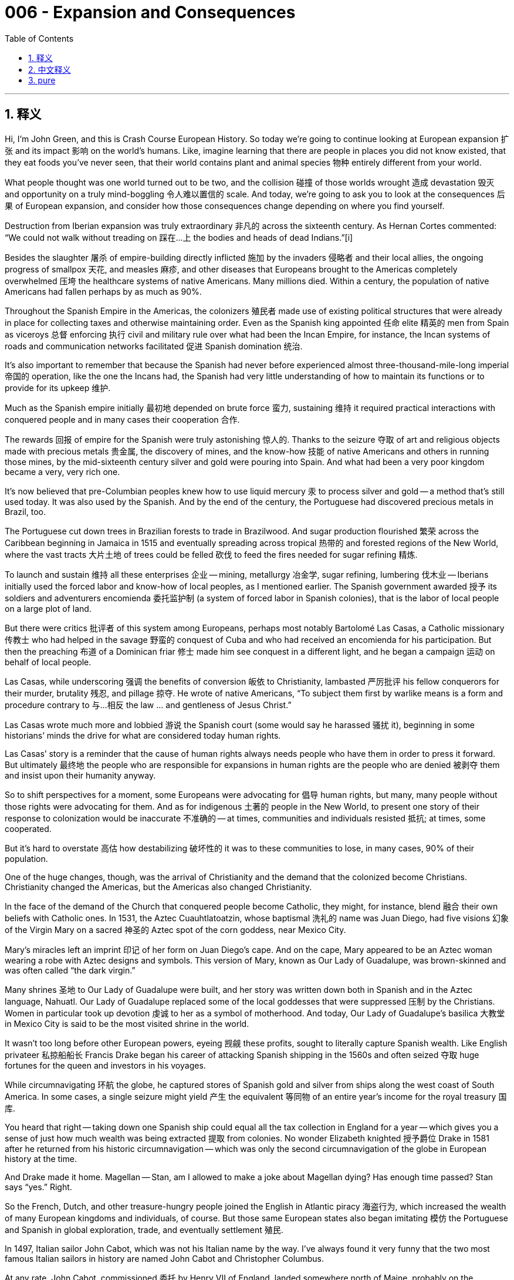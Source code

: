 
= 006 - Expansion and Consequences
:toc: left
:toclevels: 3
:sectnums:
:stylesheet: myAdocCss.css

'''

== 释义


Hi, I’m John Green, and this is Crash Course European History.
So today we’re going to continue looking at European expansion 扩张 and its impact 影响 on the world’s humans. Like, imagine learning that there are people in places you did not know existed, that they eat foods you’ve never seen, that their world contains plant and animal species 物种 entirely different from your world.

What people thought was one world turned out to be two, and the collision 碰撞 of those worlds wrought 造成 devastation 毁灭 and opportunity on a truly mind-boggling 令人难以置信的 scale. And today, we’re going to ask you to look at the consequences 后果 of European expansion, and consider how those consequences change depending on where you find yourself.

Destruction from Iberian expansion was truly extraordinary 非凡的 across the sixteenth century. As Hernan Cortes commented: “We could not walk without treading on 踩在…上 the bodies and heads of dead Indians.”[i]

Besides the slaughter 屠杀 of empire-building directly inflicted 施加 by the invaders 侵略者 and their local allies, the ongoing progress of smallpox 天花, and measles 麻疹, and other diseases that Europeans brought to the Americas completely overwhelmed 压垮 the healthcare systems of native Americans. Many millions died. Within a century, the population of native Americans had fallen perhaps by as much as 90%.

Throughout the Spanish Empire in the Americas, the colonizers 殖民者 made use of existing political structures that were already in place for collecting taxes and otherwise maintaining order. Even as the Spanish king appointed 任命 elite 精英的 men from Spain as viceroys 总督 enforcing 执行 civil and military rule over what had been the Incan Empire, for instance, the Incan systems of roads and communication networks facilitated 促进 Spanish domination 统治.

It’s also important to remember that because the Spanish had never before experienced almost three-thousand-mile-long imperial 帝国的 operation, like the one the Incans had, the Spanish had very little understanding of how to maintain its functions or to provide for its upkeep 维护.

Much as the Spanish empire initially 最初地 depended on brute force 蛮力, sustaining 维持 it required practical interactions with conquered people and in many cases their cooperation 合作.

The rewards 回报 of empire for the Spanish were truly astonishing 惊人的. Thanks to the seizure 夺取 of art and religious objects made with precious metals 贵金属, the discovery of mines, and the know-how 技能 of native Americans and others in running those mines, by the mid-sixteenth century silver and gold were pouring into Spain. And what had been a very poor kingdom became a very, very rich one.

It’s now believed that pre-Columbian peoples knew how to use liquid mercury 汞 to process silver and gold -- a method that’s still used today. It was also used by the Spanish. And by the end of the century, the Portuguese had discovered precious metals in Brazil, too.

The Portuguese cut down trees in Brazilian forests to trade in Brazilwood. And sugar production flourished 繁荣 across the Caribbean beginning in Jamaica in 1515 and eventually spreading across tropical 热带的 and forested regions of the New World, where the vast tracts 大片土地 of trees could be felled 砍伐 to feed the fires needed for sugar refining 精炼.

To launch and sustain 维持 all these enterprises 企业 -- mining, metallurgy 冶金学, sugar refining, lumbering 伐木业 -- Iberians initially used the forced labor and know-how of local peoples, as I mentioned earlier. The Spanish government awarded 授予 its soldiers and adventurers encomienda 委托监护制 (a system of forced labor in Spanish colonies), that is the labor of local people on a large plot of land.

But there were critics 批评者 of this system among Europeans, perhaps most notably Bartolomé Las Casas, a Catholic missionary 传教士 who had helped in the savage 野蛮的 conquest of Cuba and who had received an encomienda for his participation. But then the preaching 布道 of a Dominican friar 修士 made him see conquest in a different light, and he began a campaign 运动 on behalf of local people.

Las Casas, while underscoring 强调 the benefits of conversion 皈依 to Christianity, lambasted 严厉批评 his fellow conquerors for their murder, brutality 残忍, and pillage 掠夺. He wrote of native Americans, “To subject them first by warlike means is a form and procedure contrary to 与…相反 the law … and gentleness of Jesus Christ.”

Las Casas wrote much more and lobbied 游说 the Spanish court (some would say he harassed 骚扰 it), beginning in some historians’ minds the drive for what are considered today human rights.

Las Casas’ story is a reminder that the cause of human rights always needs people who have them in order to press it forward. But ultimately 最终地 the people who are responsible for expansions in human rights are the people who are denied 被剥夺 them and insist upon their humanity anyway.

So to shift perspectives for a moment, some Europeans were advocating for 倡导 human rights, but many, many people without those rights were advocating for them. And as for indigenous 土著的 people in the New World, to present one story of their response to colonization would be inaccurate 不准确的 -- at times, communities and individuals resisted 抵抗; at times, some cooperated.

But it’s hard to overstate 高估 how destabilizing 破坏性的 it was to these communities to lose, in many cases, 90% of their population.

One of the huge changes, though, was the arrival of Christianity and the demand that the colonized become Christians. Christianity changed the Americas, but the Americas also changed Christianity.

In the face of the demand of the Church that conquered people become Catholic, they might, for instance, blend 融合 their own beliefs with Catholic ones. In 1531, the Aztec Cuauhtlatoatzin, whose baptismal 洗礼的 name was Juan Diego, had five visions 幻象 of the Virgin Mary on a sacred 神圣的 Aztec spot of the corn goddess, near Mexico City.

Mary’s miracles left an imprint 印记 of her form on Juan Diego’s cape. And on the cape, Mary appeared to be an Aztec woman wearing a robe with Aztec designs and symbols. This version of Mary, known as Our Lady of Guadalupe, was brown-skinned and was often called “the dark virgin.”

Many shrines 圣地 to Our Lady of Guadalupe were built, and her story was written down both in Spanish and in the Aztec language, Nahuatl. Our Lady of Guadalupe replaced some of the local goddesses that were suppressed 压制 by the Christians. Women in particular took up devotion 虔诚 to her as a symbol of motherhood. And today, Our Lady of Guadalupe’s basilica 大教堂 in Mexico City is said to be the most visited shrine in the world.

It wasn’t too long before other European powers, eyeing 觊觎 these profits, sought to literally capture Spanish wealth. Like English privateer 私掠船船长 Francis Drake began his career of attacking Spanish shipping in the 1560s and often seized 夺取 huge fortunes for the queen and investors in his voyages.

While circumnavigating 环航 the globe, he captured stores of Spanish gold and silver from ships along the west coast of South America. In some cases, a single seizure might yield 产生 the equivalent 等同物 of an entire year’s income for the royal treasury 国库.

You heard that right -- taking down one Spanish ship could equal all the tax collection in England for a year -- which gives you a sense of just how much wealth was being extracted 提取 from colonies. No wonder Elizabeth knighted 授予爵位 Drake in 1581 after he returned from his historic circumnavigation -- which was only the second circumnavigation of the globe in European history at the time.

And Drake made it home. Magellan -- Stan, am I allowed to make a joke about Magellan dying? Has enough time passed? Stan says “yes.” Right.

So the French, Dutch, and other treasure-hungry people joined the English in Atlantic piracy 海盗行为, which increased the wealth of many European kingdoms and individuals, of course. But those same European states also began imitating 模仿 the Portuguese and Spanish in global exploration, trade, and eventually settlement 殖民.

In 1497, Italian sailor John Cabot, which was not his Italian name by the way. I’ve always found it very funny that the two most famous Italian sailors in history are named John Cabot and Christopher Columbus.

At any rate, John Cabot, commissioned 委托 by Henry VII of England, landed somewhere north of Maine, probably on the Canadian coast, and then returned to London to great acclaim 赞誉.

The English established the East India Company in 1600 to focus on their exploration efforts, and the Dutch founded a similar United East India Company in 1602, which brought together several trading companies from various Dutch states. And other governments chartered 特许成立 similar corporations 公司.

These companies performed a variety of functions, from gathering investors and building ships to raising armies and taking over new territory and enslaving 奴役 people to work conquered land. Lest 以免 you think that corporations are newly evil.

Which brings us to the slave trade. Initially, Portuguese sailors sought to catch Africans they happened to spot along the coast and then sell them as slaves in Europe. But by the end of the sixteenth century, the capture of Africans for sale to Europeans became routine 常规的 and then eventually a massive 大规模的 business for both African slave traders and Europeans after 1650.

And this was also partly due to disease and the devastation 破坏 of colonization. The Spanish had trouble with sugar production in the Caribbean after the native Taino people had been wiped out 消灭 by disease; the British then took over and began importing African slaves to work in sugar plantations 种植园.

By the eighteenth century, British slavers 奴隶贩子 had taken the lead in the Atlantic trade. Partly due to petitions 请愿书 like those from Las Casas, Spanish rulings that Native Americans could not be enslaved led the Spanish landowners and mine operators to import Africans and Asians to stay within the law, which did not yet say that people could not be enslaved.

Some Asian slaves, once brought to the Spanish Empire, were able to pass as local people and claim their freedom on that basis. But almost everyone who was enslaved died in slavery. Life expectancy 预期寿命 was very low; all manner of mistreatment 虐待 was common; and legal protections were almost nonexistent 不存在的.

It’s very important to consider those perspectives too. And also to consider why, traditionally, those perspectives have been ignored.

We’ve talked about how the establishment of transoceanic 跨洋的 travel meant that diseases, and people, and finished goods were traveling across oceans, but so were plants and animal species. This whole process is sometimes known as the Columbian exchange 哥伦布大交换.

This movement of goods and people and species across the Atlantic was tremendously 极大地 important to history -- before it, New World foods like pumpkins and tomatoes, maize 玉米, potatoes did not even exist in Afroeurasia.

Did the globe open up? What’s in the center of the world? It’s a pumpkin. You want to know why there were no jack-o’-lanterns in 13th-century Europe? There were no pumpkins. There was no popcorn because there was no corn. #sponsored. I wish. I love this stuff.

You know the famous bananas of South America? No, you don’t. Bananas are from Africa. They didn’t exist in the Americas until the Columbian exchange.

So much of what feels natural and even defining 决定性的 about our cultures and histories is in fact really, really new. Nigerian cassava 木薯. Irish potatoes. Vanilla ice cream in Europe. Tomatoes in Italy. None of this was conceivable 可想象的 before the Columbian exchange.

Europeans also learned a lot from the Americas about food preservation 保存. Like the Incas dried some potatoes, for instance, which made them lighter and easier to transport, and then would later reconstitute 重新构成 them so they could be eaten, a strategy 策略 which fortified 增强 messengers along the Inca’s extensive 广泛的 network of roads.

Similar processes came to be used in Europe and would eventually be used to fortify astronauts, who often eat reconstituted dehydrated 脱水的 food. And over time, potatoes and maize (known here as corn) increased overall calories available to Europeans because they could be dried and stored in huge quantities. And that decreased starvation 饥饿 and increased populations.

Meanwhile, as we’ve discussed, the travel of microbes 微生物 to the Americas devastated 摧毁 communities there, and a range of Afroeurasian animals -- horses, sheep, and pigs, to name a few -- arrived in the New World for the first time.

In some ways, these new animals were useful, of course, but they also did extensive 广泛的 damage, stripping away vegetation 植被 necessary for soil conservation 保护 and trampling 践踏 farmland. And deforestation 森林砍伐 began with the clearing of forests for sugar cane production, as we discussed earlier, a process that accelerated 加速 in Central and South Americas through the twentieth century.

In Europe, sugar was initially such a precious luxury 奢侈品 that a sprinkle 撒 of it was all that even the wealthy could afford. Queen Isabella of Castile and Spain gave a small box of sugar to her daughter as a Christmas present to be treasured 珍视.

Chocolate began as a ceremonial 仪式的 drink for the powerful, as it was among the Aztecs. But as European communities became wealthier, more people transitioned 转变 from subsistence 生存 living to being able to afford goods from distant places.

Treats 美食 of sugar, chocolate, tea, coffee, and tobacco 烟草 transformed attitudes, while the hot water that was needed for making tea and coffee and hot cocoa is thought to have extended the lifespans in Europe by killing water-borne germs 病菌.

And slowly the English and some of Spain and Portugal’s other competitors established their own colonies -- the English had the unsuccessful colony of Roanoke in the 1580s, and then Jamestown in 1607, and the Massachusetts Bay Colony in 1620.

Some of these settlers 移民 came in families, but many came as single men and occasionally single women. And in the developing propaganda 宣传 war among these rivals, English latecomers to the Atlantic world promoted an idea that came to be called the “Black Legend 黑色传奇.”

It maintained that, unlike the tolerant 宽容的 and kind English Protestants, the Spanish were bigoted 偏执的 Catholics, brutal 残忍的 and destructive of local people. That would be what psychologists call “projection 投射.”

Today we know that English settlers slaughtered 屠杀 local peoples with abandon 肆意地 -- even people on whom their own survival depended, because many adventurers had no knowledge of farming. Moreover 此外, most English settlers were as bigoted as other Europeans in those days.

But the “Black Legend” was a really powerful idea in history for a long time -- in fact, when I was a kid growing up in Florida, I was told that it was unfortunate Florida had been a Spanish colony, because the English were much kinder rulers.

So by the end of the seventeenth century, the rush 热潮 for trade and empire was in full swing 全面展开. Plantations based on New World tobacco 烟草 had been set up in North America and sugar mills 磨坊 in the Caribbean and South America.

Mining and many other lucrative 获利的 enterprises, as well as the promise of exploitable 可开发的 land, kept the Atlantic and Pacific Oceans crowded with voyagers 航海者. All the while, most native people ruled by colonizers saw the vast majority of their labor’s value exported 输出.

It was the beginning of the true globalization we experience today, complete with all of its contradictions 矛盾 and complexities 复杂性. We live in a world today of tremendous abundance 丰富, where a pinch 少量 of sugar is not generally seen as a great Christmas present.

Starvation and child mortality 死亡率 are more rare than they have ever been. But we also live in a world with profound 深刻的 inequality 不平等 and injustice 不公, where the powerful have legal and social protections that the weak do not.

It’s important to remember that in all those senses, we are the products of history -- but of course we are also producing history.

Thanks for watching. I’ll see you next time.

[i] Bernal Dias, quoted in Jackson J. Spielvogel, Western Civilization, 7th ed. (Belmont, CA: Thomson Wadsworth, 2009) 419.
[ii] Bartolomé Las Casas, “Thirty Very Juridical Propositions” (1552) quoted in Bonnie G. Smith, ed., Modern Empires: A Reader (New York: Oxford University Press, 2018) 64-67.

'''

== 中文释义


大家好，我是约翰·格林，这里是《速成欧洲史》。
今天我们将继续探讨欧洲扩张, 及其对全球人类的影响。试想一下，当你得知在未知的地方存在着不同的人群，他们食用你从未见过的食物，他们的世界里有与你完全不同的动植物物种，会作何感想？

原本被认为是“一个世界”的认知，最终变成了“两个世界”，而这两个世界的碰撞带来了规模惊人的毁灭与机遇。今天，我们希望你审视欧洲扩张的后果，并思考这些后果如何因视角不同而迥异。

*16世纪，伊比利亚扩张带来的破坏, 堪称惨烈。正如埃尔南·科尔特斯所言：“我们每走一步，都要踩在印第安人的尸体和头颅上。”*[i]

除了侵略者及其本地盟友, 在建立帝国过程中直接实施的屠杀，天花、麻疹等欧洲人带入美洲的疾病, 持续肆虐，彻底击垮了美洲原住民的医疗体系。数百万人死亡。*一个世纪内，美洲原住民人口可能减少了多达90%。*

在西班牙美洲帝国境内，殖民者利用当地现有的征税和维持秩序的政治结构。例如，尽管西班牙国王任命西班牙精英担任总督，对曾经的印加帝国实施军政统治，但印加的道路, 和通讯网络系统, 便利了西班牙的统治。

值得注意的是，*#西班牙此前从未管理过像印加帝国这样跨度近三千英里的帝国，因此他们对如何维持其运作, 或提供支持, 几乎一无所知。#*

*尽管西班牙帝国最初依赖暴力，但维持统治需要与"被征服人民"进行实际互动，在很多情况下, 甚至需要他们的合作。* (如同中国历史上, 北方少数民族统治中原, 就必须获得中原汉人的帮助)

**西班牙从帝国中获得的回报惊人。**由于掠夺了用贵金属制成的艺术品和宗教器物，**发现了矿山，**以及利用美洲原住民和其他人经营矿山的专业知识，*到16世纪中叶，金银大量涌入西班牙。这个曾经贫穷的王国变得极为富有。*

现在人们认为，前哥伦布时期的美洲人, 已懂得使用液态汞提炼金银——这种方法沿用至今，也被西班牙人采用。到16世纪末，葡萄牙人在巴西也发现了贵金属。

葡萄牙人砍伐巴西森林中的树木，用于贸易巴西红木。1515年始于牙买加的制糖业, 在加勒比地区蓬勃发展，并最终蔓延到新大陆的热带和森林地区，那里的大片树木可被砍伐, 用于提供制糖所需的燃料。

为启动和维持采矿、冶金、制糖、伐木等所有这些产业，伊比利亚人最初利用当地人的强迫劳动和专业知识。*#西班牙政府向其士兵和冒险家授予“委托监护权”（encomienda），即在大片土地上征用当地人劳动。#*

**但欧洲人中也有对这一制度的批评者，最著名的当属巴托洛梅·德·拉斯·卡萨斯。**这位天主教传教士, 曾参与对古巴的野蛮征服，并因功获得一份“委托监护权”。但一位多明我会修士的布道, 让他对征服有了新的认识，他开始为当地人奔走疾呼。

拉斯·卡萨斯在强"调皈依基督教"益处的同时，痛斥同行征服者的屠杀、暴行和掠夺。他写道，对美洲原住民“先用战争手段征服，这违背了耶稣基督律法的形式与温和……”

*拉斯·卡萨斯撰写了大量著作，并向西班牙宫廷游说（有人说他是在骚扰宫廷），在一些历史学家看来，他开启了后来被称为“人权运动”的先河。*

拉斯·卡萨斯的故事提醒我们，**人权事业, 总是需要"拥有权利的人"来推动。**但归根结底，推动人权扩展的, 是那些"被剥夺权利, 却仍坚持自身人性"的人。

暂时转换视角：一些欧洲人在倡导人权，但更多没有人权的人, 也在为自身权利呐喊。至于新大陆的原住民，单一地描述他们对殖民的反应, 是不准确的——有时，社区和个人会抵抗欧洲殖民者；有时，一些人会选择与欧洲殖民者合作。

但这些社区失去90%人口的破坏性, 无论如何强调都不为过。

其中一个重大变化, 是基督教的传入, 及要求殖民者皈依基督教。*基督教改变了美洲，但美洲也改变了基督教。*

面对"教会要求被征服者成为天主教徒"的压力，**他们可能会将自己的信仰, 与天主教信仰融合。**1531年，阿兹特克人"夸乌特拉图阿津"（洗礼名胡安·迭戈）在墨西哥城附近, 阿兹特克玉米女神的圣地, 五次见到圣母玛利亚显灵。

圣母的奇迹, 在胡安·迭戈的斗篷上留下了她的形象。*在斗篷上，圣母看起来像一位身着带有阿兹特克图案和符号长袍的阿兹特克女性。这个版本的圣母, 被称为"瓜达卢佩圣母"，她肤色棕褐，常被称为“深色圣母”。*

许多瓜达卢佩圣母的 shrine 得以建造，她的故事, 被用西班牙语和阿兹特克语（纳瓦特尔语）记录下来。瓜达卢佩圣母取代了一些被基督徒压制的当地女神。女性尤其将对她的崇拜, 视为母性的象征。如今，墨西哥城的瓜达卢佩圣母大教堂, 据说是世界上参观人数最多的圣地。

**#不久之后，其他觊觎这些财富的欧洲列强, 开始试图直接掠夺西班牙的财富。#**例如，**英国私掠船船长弗朗西斯·德雷克, 在16世纪60年代开始了袭击西班牙船只的职业生涯，**并经常为女王和航行投资者,  攫取巨额财富。

在环球航行中，**他从南美西海岸的船只上, 掠夺了大量西班牙金银。**有时，一次掠夺的财富, 就相当于英国王室一年的收入。**你没听错——击沉一艘西班牙船的收益, 可能等于英国全年的税收总和，这让你明白从殖民地榨取的财富有多少。**难怪伊丽莎白在德雷克完成历史性环球航行（当时欧洲历史上第二次环球航行）返回后，于1581年授予他爵士头衔。

德雷克活着回来了。麦哲伦——斯坦，我能开个关于麦哲伦去世的玩笑吗？时间够久了吗？斯坦说“可以”。好的。

*#因此，法国人、荷兰人和其他渴望财富的人, 加入了英国人的大西洋海盗行列，这当然增加了许多欧洲王国和个人的财富。但这些欧洲国家也开始效仿葡萄牙和西班牙，进行全球探险、贸易，并最终建立殖民地。#*

1497年，意大利水手约翰·卡博特（顺便说一句，这不是他的意大利名字。我一直觉得历史上两位最著名的意大利水手, 分别叫约翰·卡博特, 和克里斯托弗·哥伦布, 很有趣）受英国亨利七世委托，在缅因州北部某处登陆（可能是加拿大海岸），并载誉返回伦敦。

*##英国于1600年成立"东印度公司"，专注于探险；##荷兰于1602年成立类似的"联合东印度公司"，将荷兰各州的几家贸易公司合并。其他国家的政府, 也特许成立了类似的公司。*

*##这些公司履行多种职能，从聚集投资者、建造船只, 到招募军队、占领新领土、奴役人口在征服土地上劳作。##* 别以为企业的“邪恶”是现代才有的。

**这就引出了奴隶贸易。**最初，葡萄牙水手试图捕捉在海岸偶然发现的非洲人，然后作为奴隶卖到欧洲。但到16世纪末，"捕捉非洲人卖给欧洲人"已成为常规操作，1650年后，这对非洲奴隶贩子和欧洲人来说, 最终变成了大规模产业。

*这也部分归因于疾病和殖民破坏。#西班牙在加勒比地区的泰诺人, 因疾病灭绝后，难以维持制糖业；英国人随后接管，开始进口非洲奴隶, 在甘蔗种植园劳作。#*

到18世纪，英国奴隶贩子, 在大西洋贸易中占据主导地位。部分由于拉斯·卡萨斯等人的请愿，*#西班牙裁定"美洲原住民不得被奴役"，这导致西班牙地主和矿主为遵守法律（当时法律尚未禁止奴役人口）, 而进口非洲和亚洲奴隶。#*

一些亚洲奴隶被带入西班牙帝国后，能够冒充当地人, 并以此为由争取自由。但**几乎所有被奴役的人, 都在奴役中死去。预期寿命极低，各种虐待普遍存在，法律保护几乎不存在。**

考虑这些视角也非常重要，同时也要思考, 为什么这些视角传统上被忽视。

我们曾讨论过，*跨洋航行的建立, 意味着疾病、人口、制成品跨洋流动，植物和动物物种也如此。这一整个过程有时被称为“哥伦布大交换”。*

跨大西洋的商品、人口和物种流动, 对历史极为重要——在此之前，南瓜、西红柿、玉米、土豆等新大陆食物, 在亚非欧大陆甚至不存在。

地球打开了吗？世界中心有什么？是一颗南瓜。*你知道为什么13世纪的欧洲没有南瓜灯吗？因为那时没有南瓜。也没有爆米花，因为没有玉米。*#赞助（可惜不是真的）。我喜欢这些知识。

你知道南美洲著名的香蕉吗？不，你不知道。*香蕉来自非洲，哥伦布大交换前美洲没有香蕉。*

许多我们认为是文化和历史中自然甚至决定性的元素，实际上非常非常“新”。*尼日利亚的木薯、爱尔兰的土豆、欧洲的香草冰淇淋、意大利的西红柿，这些在哥伦布大交换前都无法想象。*

欧洲人也从美洲学到了许多食物保存方法。例如，印加人将土豆晒干，使其更轻便易运输，之后再泡发食用，这种方法, 为印加广阔道路网络上的信使, 提供了能量。

类似的方法后来在欧洲被采用，并最终用于为宇航员提供能量——宇航员常食用泡发的脱水食品。随着时间推移，*土豆和玉米（此处称为“玉米”）增加了欧洲的整体热量供应，因为它们可以晒干并大量储存。这减少了饥饿，促进了人口增长。*

与此同时，如我们所述，微生物传入美洲, 摧毁了当地社区，而一系列"亚非欧"动物（如马、羊、猪等）, 首次抵达新大陆。

当然，这些新动物在某些方面有用，但也造成了广泛破坏，它们啃食土壤保持所需的植被，践踏农田。正如我们之前讨论的，为种植甘蔗而砍伐森林的行为, 引发了森林砍伐，这一过程在中南美洲一直持续到20世纪。

在欧洲，糖最初是如此珍贵的奢侈品，即使是富人也只能负担得起一小撮。西班牙的伊莎贝拉女王, 曾将一小盒糖作为圣诞礼物送给女儿，视若珍宝。

巧克力最初像在阿兹特克一样，是权贵的仪式性饮品。但随着欧洲社会变得更加富裕，更多人从勉强糊口, 转向能够负担远方商品。

糖、巧克力、茶、咖啡和烟草等消费品, 改变了人们的生活态度，而泡茶、咖啡和热可可所需的热水, 被认为通过杀死水中的病菌, 延长了欧洲人的寿命。

*慢慢地，英国和西班牙、葡萄牙的其他竞争对手, 建立了自己的殖民地* ——英国在16世纪80年代有过失败的"罗阿诺克"殖民地，然后是1607年的詹姆斯敦, 和1620年的马萨诸塞湾殖民地。

这些定居者中有些是举家迁徙，但许多是单身男子，偶尔也有单身女性。在这些竞争对手展开的宣传战中，大西洋世界的**英国, 后来者推广了一种被称为“黑色传奇”的理念。**

*该理念声称，与宽容善良的英国新教徒不同，西班牙人是偏执的天主教徒，对当地人残忍且具破坏性。这在心理学上被称为“投射”。*

*如今我们知道，英国定居者肆意屠杀当地人——甚至包括那些他们赖以生存的人，因为许多冒险家不懂农耕。此外，大多数英国定居者, 和那个时代的其他欧洲人一样偏执。*

但“黑色传奇”在历史上长期占据强势地位——事实上，*我在佛罗里达长大时，曾被告知"佛罗里达曾是西班牙殖民地"是不幸的，因为英国统治者更仁慈。*

因此，*到17世纪末，对贸易和帝国的狂热达到高潮。基于新大陆烟草的种植园在北美建立，制糖厂在加勒比和南美兴起。*

**采矿和许多其他有利可图的产业，以及可开发土地的诱惑，使大西洋和太平洋上挤满了航海者。**与此同时，被殖民者统治的大多数原住民, 目睹自己劳动的大部分价值被输出。

**#这是我们今天所经历的"真正全球化"的开端，#**充满了矛盾与复杂性。我们生活在一个物质极大丰富的世界，一小撮糖通常不再被视为珍贵的圣诞礼物。

饥饿和儿童死亡率, 比以往任何时候都更罕见。但**#我们也生活在一个存在深刻不平等和不公正的世界，强者拥有弱者所没有的法律和社会保护。#**

重要的是要记住，从所有这些意义上讲，*我们是历史的产物——但当然，我们也在创造历史。*

感谢观看，下周见。

[i] Bernal Dias，引用自Jackson J. Spielvogel所著《西方文明》第7版（贝尔蒙特，加利福尼亚州：汤姆森·沃兹沃斯出版社，2009年）第419页。 +
[ii] Bartolomé Las Casas，《三十项极具法律性的主张》（1552年），引用自Bonnie G. Smith编辑的《现代帝国：读本》（纽约：牛津大学出版社，2018年）第64-67页。

'''

== pure

Hi, I’m John Green, and this is Crash Course European History.
So today we’re going to continue looking at European expansion and its impact on the world’s humans. Like, imagine learning that there are people in places you did not know existed, that they eat foods you’ve never seen, that their world contains plant and animal species entirely different from your world.

What people thought was one world turned out to be two, and the collision of those worlds wrought devastation and opportunity on a truly mind-boggling scale. And today, we’re going to ask you to look at the consequences of European expansion, and consider how those consequences change depending on where you find yourself.

Destruction from Iberian expansion was truly extraordinary across the sixteenth century. As Hernan Cortes commented: “We could not walk without treading on the bodies and heads of dead Indians.”[i]

Besides the slaughter of empire-building directly inflicted by the invaders and their local allies, the ongoing progress of smallpox, and measles, and other diseases that Europeans brought to the Americas completely overwhelmed the healthcare systems of native Americans. Many millions died. Within a century, the population of native Americans had fallen perhaps by as much as 90%.

Throughout the Spanish Empire in the Americas, the colonizers made use of existing political structures that were already in place for collecting taxes and otherwise maintaining order. Even as the Spanish king appointed elite men from Spain as viceroys enforcing civil and military rule over what had been the Incan Empire, for instance, the Incan systems of roads and communication networks facilitated Spanish domination.

It’s also important to remember that because the Spanish had never before experienced almost three-thousand-mile-long imperial operation, like the one the Incans had, the Spanish had very little understanding of how to maintain its functions or to provide for its upkeep.

Much as the Spanish empire initially depended on brute force, sustaining it required practical interactions with conquered people and in many cases their cooperation.

The rewards of empire for the Spanish were truly astonishing. Thanks to the seizure of art and religious objects made with precious metals, the discovery of mines, and the know-how of native Americans and others in running those mines, by the mid-sixteenth century silver and gold were pouring into Spain. And what had been a very poor kingdom became a very, very rich one.

It’s now believed that pre-Columbian peoples knew how to use liquid mercury to process silver and gold -- a method that’s still used today. It was also used by the Spanish. And by the end of the century, the Portuguese had discovered precious metals in Brazil, too.

The Portuguese cut down trees in Brazilian forests to trade in Brazilwood. And sugar production flourished across the Caribbean beginning in Jamaica in 1515 and eventually spreading across tropical and forested regions of the New World, where the vast tracts of trees could be felled to feed the fires needed for sugar refining.

To launch and sustain all these enterprises -- mining, metallurgy, sugar refining, lumbering -- Iberians initially used the forced labor and know-how of local peoples, as I mentioned earlier. The Spanish government awarded its soldiers and adventurers encomienda, that is the labor of local people on a large plot of land.

But there were critics of this system among Europeans, perhaps most notably Bartolomé Las Casas, a Catholic missionary who had helped in the savage conquest of Cuba and who had received an encomienda for his participation. But then the preaching of a Dominican friar made him see conquest in a different light, and he began a campaign on behalf of local people.

Las Casas, while underscoring the benefits of conversion to Christianity, lambasted his fellow conquerors for their murder, brutality, and pillage. He wrote of native Americans, “To subject them first by warlike means is a form and procedure contrary to the law … and gentleness of Jesus Christ.”

Las Casas wrote much more and lobbied the Spanish court (some would say he harassed it), beginning in some historians’ minds the drive for what are considered today human rights.

Las Casas’ story is a reminder that the cause of human rights always needs people who have them in order to press it forward. But ultimately the people who are responsible for expansions in human rights are the people who are denied them and insist upon their humanity anyway.

So to shift perspectives for a moment, some Europeans were advocating for human rights, but many, many people without those rights were advocating for them. And as for indigenous people in the New World, to present one story of their response to colonization would be inaccurate -- at times, communities and individuals resisted; at times, some cooperated.

But it’s hard to overstate how destabilizing it was to these communities to lose, in many cases, 90% of their population.

One of the huge changes, though, was the arrival of Christianity and the demand that the colonized become Christians. Christianity changed the Americas, but the Americas also changed Christianity.

In the face of the demand of the Church that conquered people become Catholic, they might, for instance, blend their own beliefs with Catholic ones. In 1531, the Aztec Cuauhtlatoatzin, whose baptismal name was Juan Diego, had five visions of the Virgin Mary on a sacred Aztec spot of the corn goddess, near Mexico City.

Mary’s miracles left an imprint of her form on Juan Diego’s cape. And on the cape, Mary appeared to be an Aztec woman wearing a robe with Aztec designs and symbols. This version of Mary, known as Our Lady of Guadalupe, was brown-skinned and was often called “the dark virgin.”

Many shrines to Our Lady of Guadalupe were built, and her story was written down both in Spanish and in the Aztec language, Nahuatl. Our Lady of Guadalupe replaced some of the local goddesses that were suppressed by the Christians. Women in particular took up devotion to her as a symbol of motherhood. And today, Our Lady of Guadalupe’s basilica in Mexico City is said to be the most visited shrine in the world.

It wasn’t too long before other European powers, eyeing these profits, sought to literally capture Spanish wealth. Like English privateer Francis Drake began his career of attacking Spanish shipping in the 1560s and often seized huge fortunes for the queen and investors in his voyages.

While circumnavigating the globe, he captured stores of Spanish gold and silver from ships along the west coast of South America. In some cases, a single seizure might yield the equivalent of an entire year’s income for the royal treasury.

You heard that right -- taking down one Spanish ship could equal all the tax collection in England for a year -- which gives you a sense of just how much wealth was being extracted from colonies. No wonder Elizabeth knighted Drake in 1581 after he returned from his historic circumnavigation -- which was only the second circumnavigation of the globe in European history at the time.

And Drake made it home. Magellan -- Stan, am I allowed to make a joke about Magellan dying? Has enough time passed? Stan says “yes.” Right.

So the French, Dutch, and other treasure-hungry people joined the English in Atlantic piracy, which increased the wealth of many European kingdoms and individuals, of course. But those same European states also began imitating the Portuguese and Spanish in global exploration, trade, and eventually settlement.

In 1497, Italian sailor John Cabot, which was not his Italian name by the way. I’ve always found it very funny that the two most famous Italian sailors in history are named John Cabot and Christopher Columbus.

At any rate, John Cabot, commissioned by Henry VII of England, landed somewhere north of Maine, probably on the Canadian coast, and then returned to London to great acclaim.

The English established the East India Company in 1600 to focus on their exploration efforts, and the Dutch founded a similar United East India Company in 1602, which brought together several trading companies from various Dutch states. And other governments chartered similar corporations.

These companies performed a variety of functions, from gathering investors and building ships to raising armies and taking over new territory and enslaving people to work conquered land. Lest you think that corporations are newly evil.

Which brings us to the slave trade. Initially, Portuguese sailors sought to catch Africans they happened to spot along the coast and then sell them as slaves in Europe. But by the end of the sixteenth century, the capture of Africans for sale to Europeans became routine and then eventually a massive business for both African slave traders and Europeans after 1650.

And this was also partly due to disease and the devastation of colonization. The Spanish had trouble with sugar production in the Caribbean after the native Taino people had been wiped out by disease; the British then took over and began importing African slaves to work in sugar plantations.

By the eighteenth century, British slavers had taken the lead in the Atlantic trade. Partly due to petitions like those from Las Casas, Spanish rulings that Native Americans could not be enslaved led the Spanish landowners and mine operators to import Africans and Asians to stay within the law, which did not yet say that people could not be enslaved.

Some Asian slaves, once brought to the Spanish Empire, were able to pass as local people and claim their freedom on that basis. But almost everyone who was enslaved died in slavery. Life expectancy was very low; all manner of mistreatment was common; and legal protections were almost nonexistent.

It’s very important to consider those perspectives too. And also to consider why, traditionally, those perspectives have been ignored.

We’ve talked about how the establishment of transoceanic travel meant that diseases, and people, and finished goods were traveling across oceans, but so were plants and animal species. This whole process is sometimes known as the Columbian exchange.

This movement of goods and people and species across the Atlantic was tremendously important to history -- before it, New World foods like pumpkins and tomatoes, maize, potatoes did not even exist in Afroeurasia.

Did the globe open up? What’s in the center of the world? It’s a pumpkin. You want to know why there were no jack-o’-lanterns in 13th-century Europe? There were no pumpkins. There was no popcorn because there was no corn. #sponsored. I wish. I love this stuff.

You know the famous bananas of South America? No, you don’t. Bananas are from Africa. They didn’t exist in the Americas until the Columbian exchange.

So much of what feels natural and even defining about our cultures and histories is in fact really, really new. Nigerian cassava. Irish potatoes. Vanilla ice cream in Europe. Tomatoes in Italy. None of this was conceivable before the Columbian exchange.

Europeans also learned a lot from the Americas about food preservation. Like the Incas dried some potatoes, for instance, which made them lighter and easier to transport, and then would later reconstitute them so they could be eaten, a strategy which fortified messengers along the Inca’s extensive network of roads.

Similar processes came to be used in Europe and would eventually be used to fortify astronauts, who often eat reconstituted dehydrated food. And over time, potatoes and maize (known here as corn) increased overall calories available to Europeans because they could be dried and stored in huge quantities. And that decreased starvation and increased populations.

Meanwhile, as we’ve discussed, the travel of microbes to the Americas devastated communities there, and a range of Afroeurasian animals -- horses, sheep, and pigs, to name a few -- arrived in the New World for the first time.

In some ways, these new animals were useful, of course, but they also did extensive damage, stripping away vegetation necessary for soil conservation and trampling farmland. And deforestation began with the clearing of forests for sugar cane production, as we discussed earlier, a process that accelerated in Central and South Americas through the twentieth century.

In Europe, sugar was initially such a precious luxury that a sprinkle of it was all that even the wealthy could afford. Queen Isabella of Castile and Spain gave a small box of sugar to her daughter as a Christmas present to be treasured.

Chocolate began as a ceremonial drink for the powerful, as it was among the Aztecs. But as European communities became wealthier, more people transitioned from subsistence living to being able to afford goods from distant places.

Treats of sugar, chocolate, tea, coffee, and tobacco transformed attitudes, while the hot water that was needed for making tea and coffee and hot cocoa is thought to have extended the lifespans in Europe by killing water-borne germs.

And slowly the English and some of Spain and Portugal’s other competitors established their own colonies -- the English had the unsuccessful colony of Roanoke in the 1580s, and then Jamestown in 1607, and the Massachusetts Bay Colony in 1620.

Some of these settlers came in families, but many came as single men and occasionally single women. And in the developing propaganda war among these rivals, English latecomers to the Atlantic world promoted an idea that came to be called the “Black Legend.”

It maintained that, unlike the tolerant and kind English Protestants, the Spanish were bigoted Catholics, brutal and destructive of local people. That would be what psychologists call “projection.”

Today we know that English settlers slaughtered local peoples with abandon -- even people on whom their own survival depended, because many adventurers had no knowledge of farming. Moreover, most English settlers were as bigoted as other Europeans in those days.

But the “Black Legend” was a really powerful idea in history for a long time -- in fact, when I was a kid growing up in Florida, I was told that it was unfortunate Florida had been a Spanish colony, because the English were much kinder rulers.

So by the end of the seventeenth century, the rush for trade and empire was in full swing. Plantations based on New World tobacco had been set up in North America and sugar mills in the Caribbean and South America.

Mining and many other lucrative enterprises, as well as the promise of exploitable land, kept the Atlantic and Pacific Oceans crowded with voyagers. All the while, most native people ruled by colonizers saw the vast majority of their labor’s value exported.

It was the beginning of the true globalization we experience today, complete with all of its contradictions and complexities. We live in a world today of tremendous abundance, where a pinch of sugar is not generally seen as a great Christmas present.

Starvation and child mortality are more rare than they have ever been. But we also live in a world with profound inequality and injustice, where the powerful have legal and social protections that the weak do not.

It’s important to remember that in all those senses, we are the products of history -- but of course we are also producing history.

Thanks for watching. I’ll see you next time.

[i] Bernal Dias, quoted in Jackson J. Spielvogel, Western Civilization, 7th ed. (Belmont, CA: Thomson Wadsworth, 2009) 419.
[ii] Bartolomé Las Casas, “Thirty Very Juridical Propositions” (1552) quoted in Bonnie G. Smith, ed., Modern Empires: A Reader (New York: Oxford University Press, 2018) 64-67.

'''